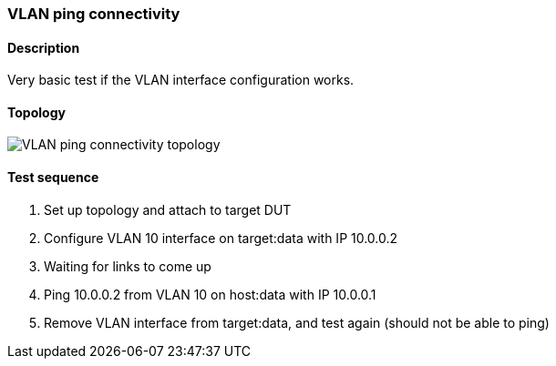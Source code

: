=== VLAN ping connectivity
==== Description
Very basic test if the VLAN interface configuration works.

==== Topology
ifdef::topdoc[]
image::../../test/case/ietf_interfaces/vlan_ping/topology.svg[VLAN ping connectivity topology]
endif::topdoc[]
ifndef::topdoc[]
ifdef::testgroup[]
image::vlan_ping/topology.svg[VLAN ping connectivity topology]
endif::testgroup[]
ifndef::testgroup[]
image::topology.svg[VLAN ping connectivity topology]
endif::testgroup[]
endif::topdoc[]
==== Test sequence
. Set up topology and attach to target DUT
. Configure VLAN 10 interface on target:data with IP 10.0.0.2
. Waiting for links to come up
. Ping 10.0.0.2 from VLAN 10 on host:data with IP 10.0.0.1
. Remove VLAN interface from target:data, and test again (should not be able to ping)


<<<

